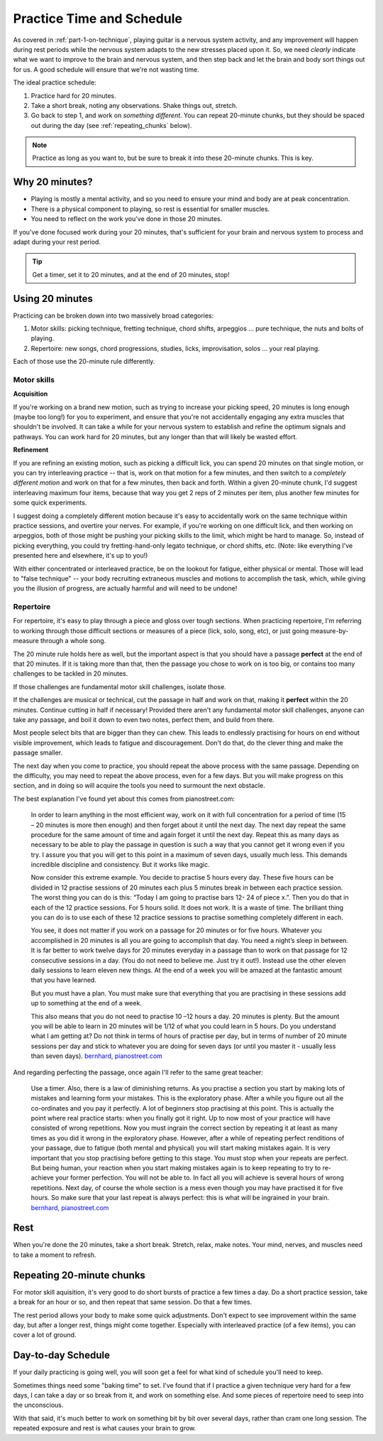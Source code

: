 .. _time_and_schedule:

Practice Time and Schedule
==========================

As covered in :ref:`part-1-on-technique`, playing guitar is a nervous system activity, and any improvement will happen during rest periods while the nervous system adapts to the new stresses placed upon it.  So, we need *clearly* indicate what we want to improve to the brain and nervous system, and then step back and let the brain and body sort things out for us.  A good schedule will ensure that we're not wasting time.

The ideal practice schedule:

1. Practice hard for 20 minutes.
2. Take a short break, noting any observations.  Shake things out, stretch.
3. Go back to step 1, and work on *something different*.  You can repeat 20-minute chunks, but they should be spaced out during the day (see :ref:`repeating_chunks` below).

.. note:: Practice as long as you want to, but be sure to break it into these 20-minute chunks.  This is key.

Why 20 minutes?
---------------

* Playing is mostly a mental activity, and so you need to ensure your mind and body are at peak concentration.
* There is a physical component to playing, so rest is essential for smaller muscles.
* You need to reflect on the work you've done in those 20 minutes.

If you've done focused work during your 20 minutes, that's sufficient for your brain and nervous system to process and adapt during your rest period.

.. tip:: Get a timer, set it to 20 minutes, and at the end of 20 minutes, stop!

Using 20 minutes
----------------

Practicing can be broken down into two massively broad categories:

1. Motor skills: picking technique, fretting technique, chord shifts, arpeggios ... pure technique, the nuts and bolts of playing.
2. Repertoire: new songs, chord progressions, studies, licks, improvisation, solos ... your real playing.

Each of those use the 20-minute rule differently.

Motor skills
^^^^^^^^^^^^

**Acquisition**

If you're working on a brand new motion, such as trying to increase your picking speed, 20 minutes is long enough (maybe too long!) for you to experiment, and ensure that you're not accidentally engaging any extra muscles that shouldn't be involved.  It can take a while for your nervous system to establish and refine the optimum signals and pathways.  You can work hard for 20 minutes, but any longer than that will likely be wasted effort.

**Refinement**

If you are refining an existing motion, such as picking a difficult lick, you can spend 20 minutes on that single motion, or you can try interleaving practice -- that is, work on that motion for a few minutes, and then switch to a *completely different motion* and work on that for a few minutes, then back and forth.  Within a given 20-minute chunk, I'd suggest interleaving maximum four items, because that way you get 2 reps of 2 minutes per item, plus another few minutes for some quick experiments.

I suggest doing a completely different motion because it's easy to accidentally work on the same technique within practice sessions, and overtire your nerves.  For example, if you're working on one difficult lick, and then working on arpeggios, both of those might be pushing your picking skills to the limit, which might be hard to manage.  So, instead of picking everything, you could try fretting-hand-only legato technique, or chord shifts, etc.  (Note: like everything I've presented here and elsewhere, it's up to you!)

With either concentrated or interleaved practice, be on the lookout for fatigue, either physical or mental.  Those will lead to "false technique" -- your body recruiting extraneous muscles and motions to accomplish the task, which, while giving you the illusion of progress, are actually harmful and will need to be undone!

Repertoire
^^^^^^^^^^

For repertoire, it's easy to play through a piece and gloss over tough sections.  When practicing repertoire, I'm referring to working through those difficult sections or measures of a piece (lick, solo, song, etc), or just going measure-by-measure through a whole song.

The 20 minute rule holds here as well, but the important aspect is that you should have a passage **perfect** at the end of that 20 minutes.  If it is taking more than that, then the passage you chose to work on is too big, or contains too many challenges to be tackled in 20 minutes.

If those challenges are fundamental motor skill challenges, isolate those.

If the challenges are musical or technical, cut the passage in half and work on that, making it **perfect** within the 20 minutes.  Continue cutting in half if necessary!  Provided there aren't any fundamental motor skill challenges, anyone can take any passage, and boil it down to even two notes, perfect them, and build from there.

Most people select bits that are bigger than they can chew. This leads to endlessly practising for hours on end without visible improvement, which leads to fatigue and discouragement. Don't do that, do the clever thing and make the passage smaller.

The next day when you come to practice, you should repeat the above process with the same passage.  Depending on the difficulty, you may need to repeat the above process, even for a few days.  But you will make progress on this section, and in doing so will acquire the tools you need to surmount the next obstacle.

The best explanation I've found yet about this comes from pianostreet.com:

  In order to learn anything in the most efficient way, work on it with full concentration for a period of time (15 – 20 minutes is more then enough) and then forget about it until the next day. The next day repeat the same procedure for the same amount of time and again forget it until the next day. Repeat this as many days as necessary to be able to play the passage in question is such a way that you cannot get it wrong even if you try. I assure you that you will get to this point in a maximum of seven days, usually much less. This demands incredible discipline and consistency. But it works like magic.

  Now consider this extreme example. You decide to practise 5 hours every day. These five hours can be divided in  12 practise sessions of 20 minutes each plus 5 minutes break in between each practice session.  The worst thing you can do is this: “Today I am going to practise bars 12- 24 of piece x.”. Then you do that in each of the 12 practice sessions. For 5 hours solid. It does not work. It is a waste of time.  The brilliant thing you can do is to use each of these 12 practice sessions to practise something completely different in each.

  You see, it does not matter if you work on a passage for 20 minutes or for five hours. Whatever you accomplished in 20 minutes is all you are going to accomplish that day. You need a night’s sleep in between. It is far better to work twelve days for 20 minutes everyday in a passage than to work on that passage for 12 consecutive sessions in a day. (You do not need to believe me. Just try it out!). Instead use the other eleven daily sessions to learn eleven new things. At the end of a week you will be amazed at the fantastic amount that you have learned.

  But you must have a plan. You must make sure that everything that you are practising in these sessions add up to something at the end of a week.

  This also means that you do not need to practise 10 –12 hours a day. 20 minutes is plenty. But the amount you will be able to learn in 20 minutes will be 1/12 of what you could learn in 5 hours. Do you understand what I am getting at? Do not think in terms of hours of practise per day, but in terms of number of 20 minute sessions per day and stick to whatever you are doing for seven days (or until you master it - usually less than seven days).  `bernhard, pianostreet.com <https://www.pianostreet.com/smf/index.php?topic=3039.msg26535#msg26535>`__


And regarding perfecting the passage, once again I'll refer to the same great teacher:

   Use a timer. Also, there is a law of diminishing returns. As you practise a section you start by making lots of mistakes and learning form your mistakes. This is the exploratory phase. After a while you figure out all the co-ordinates and you pay it perfectly. A lot of beginners stop practising at this point. This is actually the point where real practice starts: when you finally got it right. Up to now most of your practice will have consisted of wrong repetitions. Now you must ingrain the correct section by repeating it at least as many times as you did it wrong in the exploratory phase. However, after a while of repeating perfect renditions of your passage, due to fatigue (both mental and physical) you will start making mistakes again. It is very important that you stop practising before getting to this stage. You must stop when your repeats are perfect. But being human, your reaction when you start making mistakes again is to keep repeating to try to re-achieve your former perfection. You will not be able to. In fact all you will achieve is several hours of wrong repetitions. Next day, of course the whole section is a mess even though you may have practised it for five hours. So make sure that your last repeat is always perfect: this is what will be ingrained in your brain.  `bernhard, pianostreet.com <https://www.pianostreet.com/smf/index.php/topic,4689.msg44184.html#msg44184>`__


Rest
----

When you're done the 20 minutes, take a short break.  Stretch, relax, make notes.  Your mind, nerves, and muscles need to take a moment to refresh.

.. _repeating_chunks:

Repeating 20-minute chunks
--------------------------

For motor skill aquisition, it's very good to do short bursts of practice a few times a day.  Do a short practice session, take a break for an hour or so, and then repeat that same session.  Do that a few times.

The rest period allows your body to make some quick adjustments.  Don't expect to see improvement within the same day, but after a longer rest, things might come together.  Especially with interleaved practice (of a few items), you can cover a lot of ground.

Day-to-day Schedule
-------------------

If your daily practicing is going well, you will soon get a feel for what kind of schedule you'll need to keep.

Sometimes things need some "baking time" to set.  I've found that if I practice a given technique very hard for a few days, I can take a day or so break from it, and work on something else.  And some pieces of repertoire need to seep into the unconscious.

With that said, it's much better to work on something bit by bit over several days, rather than cram one long session.  The repeated exposure and rest is what causes your brain to grow.
